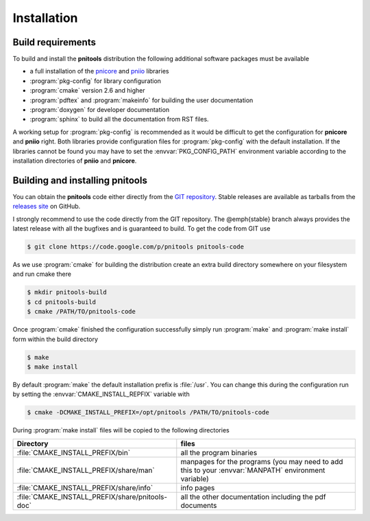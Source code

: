 
Installation
============

Build requirements
------------------

To build and install the **pnitools** distribution the following additional
software packages must be available

* a full installation of the  `pnicore`_ and `pniio`_ libraries
* :program:`pkg-config` for library configuration
* :program:`cmake` version 2.6 and higher
* :program:`pdftex` and  :program:`makeinfo` for building the user
  documentation
* :program:`doxygen` for developer documentation
* :program:`sphinx` to build all the documentation from RST files.

A working setup for :program:`pkg-config` is recommended as it would be
difficult to get the configuration for **pnicore** and **pniio** right. Both
libraries provide configuration files for :program:`pkg-config` with the
default installation. If the libraries cannot be found you may have to set the
:envvar:`PKG_CONFIG_PATH` environment variable according to the installation
directories of **pniio** and **pnicore**.

Building and installing pnitools
--------------------------------

You can obtain the **pnitools** code either directly from the `GIT repository`_. 
Stable releases are available as tarballs from the `releases site`_ on GitHub. 

I strongly recommend to use the code directly from the GIT repository. The
@emph{stable} branch always provides the latest release with all the bugfixes
and is guaranteed to build. To get the code from GIT use 

.. code-block:: bash

    $ git clone https://code.google.com/p/pnitools pnitools-code

As we use :program:`cmake` for building the distribution create an extra build
directory somewhere on your filesystem and run cmake there

.. code-block:: bash

    $ mkdir pnitools-build
    $ cd pnitools-build
    $ cmake /PATH/TO/pnitools-code

Once :program:`cmake` finished the configuration successfully simply run
:program:`make` and :program:`make install` form within the build directory

.. code-block:: bash

    $ make
    $ make install

By default :program:`make` the default installation prefix is :file:`/usr`. You
can change this during the configuration run by setting the
:envvar:`CMAKE_INSTALL_REPFIX` variable with 

.. code-block:: bash

    $ cmake -DCMAKE_INSTALL_PREFIX=/opt/pnitools /PATH/TO/pnitools-code

During :program:`make install` files will be copied to the following directories

+-------------------------------------------------+---------------------------+
| Directory                                       | files                     |
+=================================================+===========================+
|:file:`CMAKE_INSTALL_PREFIX/bin`                 | all the program binaries  |
+-------------------------------------------------+---------------------------+
|:file:`CMAKE_INSTALL_PREFIX/share/man`           | manpages for the programs |
|                                                 | (you may need to add this |
|                                                 | to your :envvar:`MANPATH` |
|                                                 | environment variable)     |
+-------------------------------------------------+---------------------------+
|:file:`CMAKE_INSTALL_PREFIX/share/info`          | info pages                |
+-------------------------------------------------+---------------------------+
| :file:`CMAKE_INSTALL_PREFIX/share/pnitools-doc` | all the other             |
|                                                 | documentation including   |
|                                                 | the pdf documents         |
+-------------------------------------------------+---------------------------+


.. _GIT repository: https://github.com/eugenwintersberger/pnitools
.. _releases site: https://github.com/eugenwintersberger/pnitools/releases
.. _pnicore: https://github.com/pni-libraries/libpnicore 
.. _pniio: https://github.com/pni-libraries/libpniio
